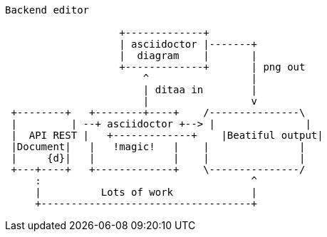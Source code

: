 [ditaa, "Backend Architecture diagram"]
----
Backend editor

                   +-------------+
                   | asciidoctor |-------+
                   |  diagram    |       |
                   +-------------+       | png out
                       ^                 |
                       | ditaa in        |
                       |                 v
 +--------+   +--------+----+    /---------------\
 |         | --+ asciidoctor +--> |               |
 |  API REST |   +-------------+    |Beatiful output|
 |Document|   |   !magic!   |    |               |
 |     {d}|   |             |    |               |
 +---+----+   +-------------+    \---------------/
     :                                   ^
     |          Lots of work             |
     +-----------------------------------+
----